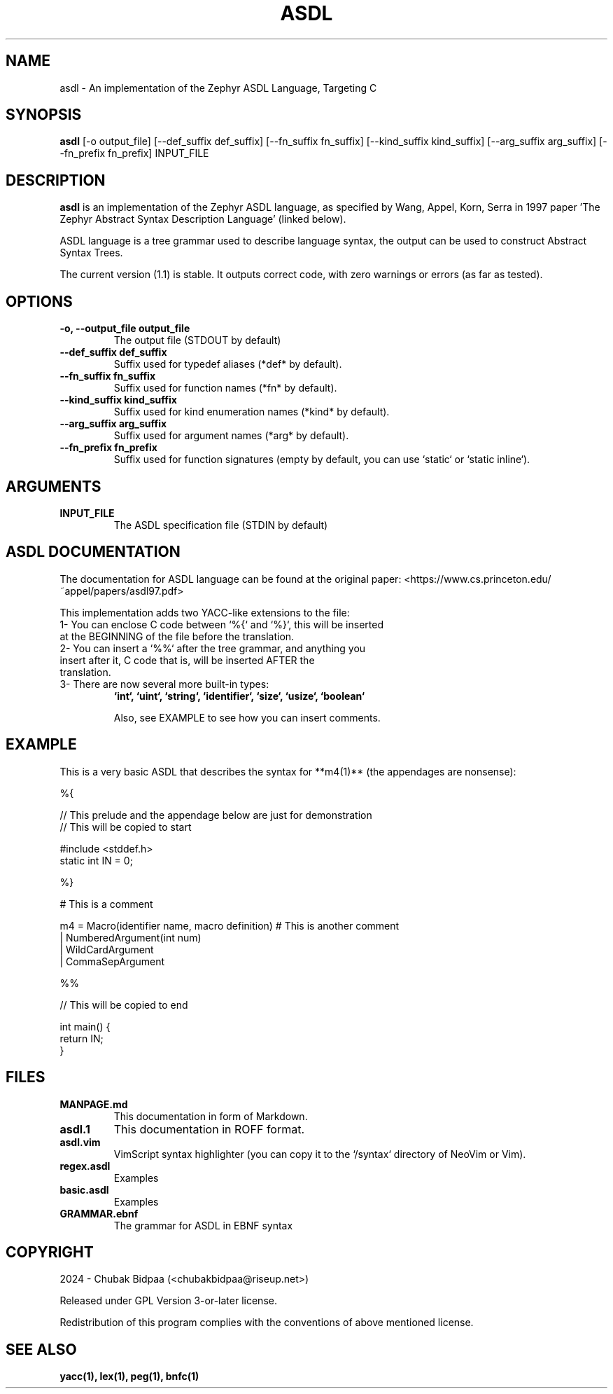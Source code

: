 .TH ASDL 1 "February 2024" "Version 1.1" "User Commands"

.SH NAME
asdl \- An implementation of the Zephyr ASDL Language, Targeting C

.SH SYNOPSIS
.B asdl
[\-o output_file] [\-\-def\_suffix def_suffix] [\-\-fn\_suffix fn_suffix] [\-\-kind\_suffix kind_suffix] [\-\-arg\_suffix arg_suffix] [\-\-fn\_prefix fn_prefix] INPUT_FILE

.SH DESCRIPTION
.B asdl
is an implementation of the Zephyr ASDL language, as specified by Wang, Appel, Korn, Serra in 1997 paper 'The Zephyr Abstract Syntax Description Language' (linked below). 

.Zephyr ASDL was originally implemented in C, and its targets included C, C++, Standard ML and so on. However, this implementation was bootstrapped onto itself, and besides that, it relied on SUIF for compilation. This version has lite dependencies and is much more hassle-free. However, it just targets C (at this moment).

ASDL language is a tree grammar used to describe language syntax, the output can be used to construct Abstract Syntax Trees.

The current version (1.1) is stable. It outputs correct code, with zero warnings or errors (as far as tested). 

.SH OPTIONS
.TP
.B \-o, \-\-output_file output_file
The output file (STDOUT by default)
.TP
.B \-\-def\_suffix def_suffix
Suffix used for typedef aliases (*def* by default).
.TP
.B \-\-fn\_suffix fn_suffix
Suffix used for function names (*fn* by default).
.TP
.B \-\-kind\_suffix kind_suffix
Suffix used for kind enumeration names (*kind* by default).
.TP
.B \-\-arg\_suffix arg_suffix
Suffix used for argument names (*arg* by default).
.TP
.B \-\-fn\_prefix fn_prefix
Suffix used for function signatures (empty by default, you can use `static` or `static inline`).

.SH ARGUMENTS
.TP
.B INPUT\_FILE
The ASDL specification file (STDIN by default)

.SH ASDL DOCUMENTATION
The documentation for ASDL language can be found at the original paper:
<https://www.cs.princeton.edu/~appel/papers/asdl97.pdf>

This implementation adds two YACC-like extensions to the file:

.TP
1- You can enclose C code between `%{` and `%}`, this will be inserted at the BEGINNING of the file before the translation.
.TP
2- You can insert a `%%` after the tree grammar, and anything you insert after it, C code that is, will be inserted AFTER the translation.
.TP
3- There are now several more built-in types: 
.B `int`, `uint`, `string`, `identifier`, `size`, `usize`, `boolean`

Also, see EXAMPLE to see how you can insert comments.

.SH EXAMPLE
This is a very basic ASDL that describes the syntax for **m4(1)** (the appendages are nonsense):

.EX
%{

// This prelude and the appendage below are just for demonstration
// This will be copied to start

#include <stddef.h>
static int IN = 0;

%}

# This is a comment

m4 = Macro(identifier name, macro definition) # This is another comment
   | NumberedArgument(int num)
   | WildCardArgument
   | CommaSepArgument

%%

// This will be copied to end

int main() {
  return IN;
}
.EE

.SH FILES
.TP
.B MANPAGE.md
This documentation in form of Markdown.
.TP
.B asdl.1
This documentation in ROFF format.
.TP
.B asdl.vim
VimScript syntax highlighter (you can copy it to the `/syntax` directory of NeoVim or Vim).
.TP
.B regex.asdl
Examples
.TP
.B basic.asdl
Examples
.TP
.B GRAMMAR.ebnf
The grammar for ASDL in EBNF syntax

.SH COPYRIGHT
2024 \- Chubak Bidpaa (<chubakbidpaa@riseup.net>)

Released under GPL Version 3-or-later license.

Redistribution of this program complies with the conventions of above mentioned license.

.SH SEE ALSO
.B yacc(1), lex(1), peg(1), bnfc(1)

